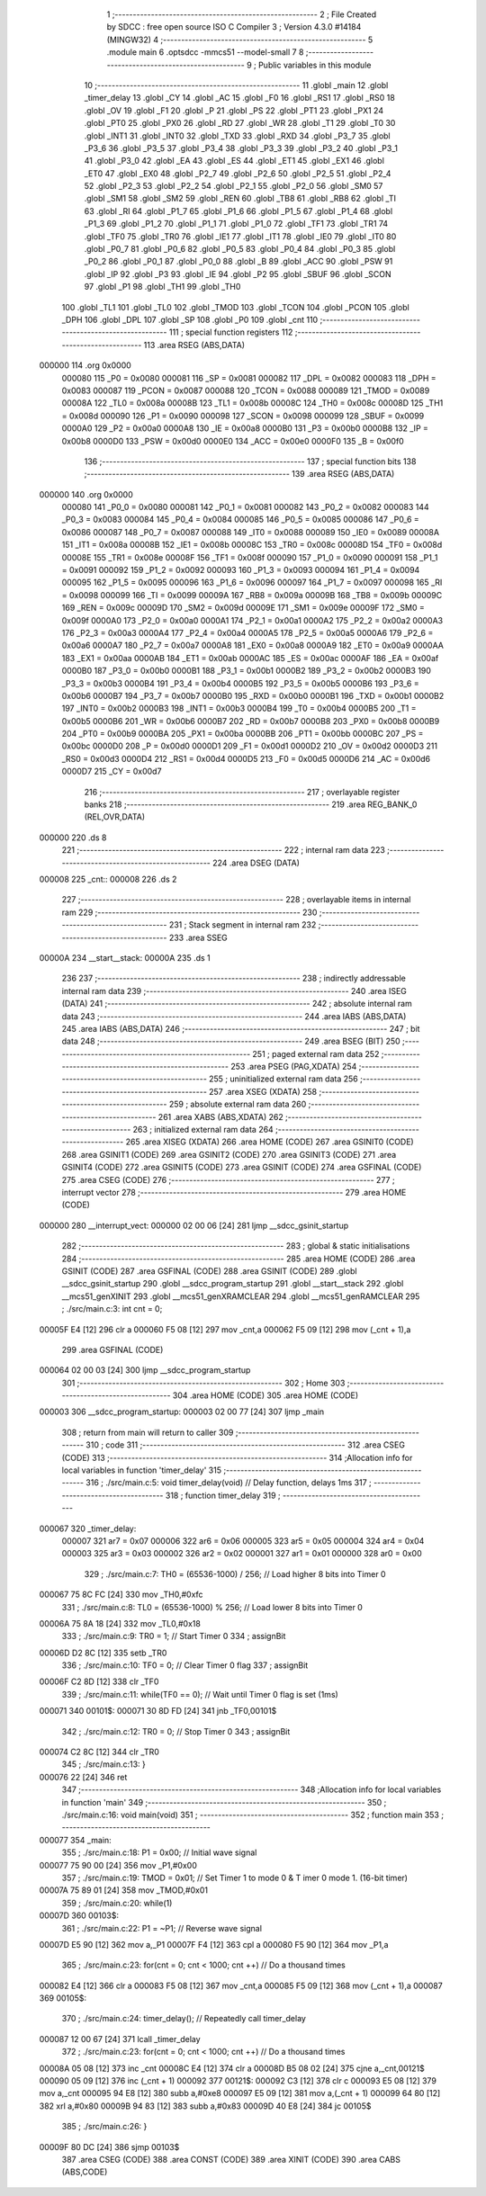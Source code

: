                                       1 ;--------------------------------------------------------
                                      2 ; File Created by SDCC : free open source ISO C Compiler 
                                      3 ; Version 4.3.0 #14184 (MINGW32)
                                      4 ;--------------------------------------------------------
                                      5 	.module main
                                      6 	.optsdcc -mmcs51 --model-small
                                      7 	
                                      8 ;--------------------------------------------------------
                                      9 ; Public variables in this module
                                     10 ;--------------------------------------------------------
                                     11 	.globl _main
                                     12 	.globl _timer_delay
                                     13 	.globl _CY
                                     14 	.globl _AC
                                     15 	.globl _F0
                                     16 	.globl _RS1
                                     17 	.globl _RS0
                                     18 	.globl _OV
                                     19 	.globl _F1
                                     20 	.globl _P
                                     21 	.globl _PS
                                     22 	.globl _PT1
                                     23 	.globl _PX1
                                     24 	.globl _PT0
                                     25 	.globl _PX0
                                     26 	.globl _RD
                                     27 	.globl _WR
                                     28 	.globl _T1
                                     29 	.globl _T0
                                     30 	.globl _INT1
                                     31 	.globl _INT0
                                     32 	.globl _TXD
                                     33 	.globl _RXD
                                     34 	.globl _P3_7
                                     35 	.globl _P3_6
                                     36 	.globl _P3_5
                                     37 	.globl _P3_4
                                     38 	.globl _P3_3
                                     39 	.globl _P3_2
                                     40 	.globl _P3_1
                                     41 	.globl _P3_0
                                     42 	.globl _EA
                                     43 	.globl _ES
                                     44 	.globl _ET1
                                     45 	.globl _EX1
                                     46 	.globl _ET0
                                     47 	.globl _EX0
                                     48 	.globl _P2_7
                                     49 	.globl _P2_6
                                     50 	.globl _P2_5
                                     51 	.globl _P2_4
                                     52 	.globl _P2_3
                                     53 	.globl _P2_2
                                     54 	.globl _P2_1
                                     55 	.globl _P2_0
                                     56 	.globl _SM0
                                     57 	.globl _SM1
                                     58 	.globl _SM2
                                     59 	.globl _REN
                                     60 	.globl _TB8
                                     61 	.globl _RB8
                                     62 	.globl _TI
                                     63 	.globl _RI
                                     64 	.globl _P1_7
                                     65 	.globl _P1_6
                                     66 	.globl _P1_5
                                     67 	.globl _P1_4
                                     68 	.globl _P1_3
                                     69 	.globl _P1_2
                                     70 	.globl _P1_1
                                     71 	.globl _P1_0
                                     72 	.globl _TF1
                                     73 	.globl _TR1
                                     74 	.globl _TF0
                                     75 	.globl _TR0
                                     76 	.globl _IE1
                                     77 	.globl _IT1
                                     78 	.globl _IE0
                                     79 	.globl _IT0
                                     80 	.globl _P0_7
                                     81 	.globl _P0_6
                                     82 	.globl _P0_5
                                     83 	.globl _P0_4
                                     84 	.globl _P0_3
                                     85 	.globl _P0_2
                                     86 	.globl _P0_1
                                     87 	.globl _P0_0
                                     88 	.globl _B
                                     89 	.globl _ACC
                                     90 	.globl _PSW
                                     91 	.globl _IP
                                     92 	.globl _P3
                                     93 	.globl _IE
                                     94 	.globl _P2
                                     95 	.globl _SBUF
                                     96 	.globl _SCON
                                     97 	.globl _P1
                                     98 	.globl _TH1
                                     99 	.globl _TH0
                                    100 	.globl _TL1
                                    101 	.globl _TL0
                                    102 	.globl _TMOD
                                    103 	.globl _TCON
                                    104 	.globl _PCON
                                    105 	.globl _DPH
                                    106 	.globl _DPL
                                    107 	.globl _SP
                                    108 	.globl _P0
                                    109 	.globl _cnt
                                    110 ;--------------------------------------------------------
                                    111 ; special function registers
                                    112 ;--------------------------------------------------------
                                    113 	.area RSEG    (ABS,DATA)
      000000                        114 	.org 0x0000
                           000080   115 _P0	=	0x0080
                           000081   116 _SP	=	0x0081
                           000082   117 _DPL	=	0x0082
                           000083   118 _DPH	=	0x0083
                           000087   119 _PCON	=	0x0087
                           000088   120 _TCON	=	0x0088
                           000089   121 _TMOD	=	0x0089
                           00008A   122 _TL0	=	0x008a
                           00008B   123 _TL1	=	0x008b
                           00008C   124 _TH0	=	0x008c
                           00008D   125 _TH1	=	0x008d
                           000090   126 _P1	=	0x0090
                           000098   127 _SCON	=	0x0098
                           000099   128 _SBUF	=	0x0099
                           0000A0   129 _P2	=	0x00a0
                           0000A8   130 _IE	=	0x00a8
                           0000B0   131 _P3	=	0x00b0
                           0000B8   132 _IP	=	0x00b8
                           0000D0   133 _PSW	=	0x00d0
                           0000E0   134 _ACC	=	0x00e0
                           0000F0   135 _B	=	0x00f0
                                    136 ;--------------------------------------------------------
                                    137 ; special function bits
                                    138 ;--------------------------------------------------------
                                    139 	.area RSEG    (ABS,DATA)
      000000                        140 	.org 0x0000
                           000080   141 _P0_0	=	0x0080
                           000081   142 _P0_1	=	0x0081
                           000082   143 _P0_2	=	0x0082
                           000083   144 _P0_3	=	0x0083
                           000084   145 _P0_4	=	0x0084
                           000085   146 _P0_5	=	0x0085
                           000086   147 _P0_6	=	0x0086
                           000087   148 _P0_7	=	0x0087
                           000088   149 _IT0	=	0x0088
                           000089   150 _IE0	=	0x0089
                           00008A   151 _IT1	=	0x008a
                           00008B   152 _IE1	=	0x008b
                           00008C   153 _TR0	=	0x008c
                           00008D   154 _TF0	=	0x008d
                           00008E   155 _TR1	=	0x008e
                           00008F   156 _TF1	=	0x008f
                           000090   157 _P1_0	=	0x0090
                           000091   158 _P1_1	=	0x0091
                           000092   159 _P1_2	=	0x0092
                           000093   160 _P1_3	=	0x0093
                           000094   161 _P1_4	=	0x0094
                           000095   162 _P1_5	=	0x0095
                           000096   163 _P1_6	=	0x0096
                           000097   164 _P1_7	=	0x0097
                           000098   165 _RI	=	0x0098
                           000099   166 _TI	=	0x0099
                           00009A   167 _RB8	=	0x009a
                           00009B   168 _TB8	=	0x009b
                           00009C   169 _REN	=	0x009c
                           00009D   170 _SM2	=	0x009d
                           00009E   171 _SM1	=	0x009e
                           00009F   172 _SM0	=	0x009f
                           0000A0   173 _P2_0	=	0x00a0
                           0000A1   174 _P2_1	=	0x00a1
                           0000A2   175 _P2_2	=	0x00a2
                           0000A3   176 _P2_3	=	0x00a3
                           0000A4   177 _P2_4	=	0x00a4
                           0000A5   178 _P2_5	=	0x00a5
                           0000A6   179 _P2_6	=	0x00a6
                           0000A7   180 _P2_7	=	0x00a7
                           0000A8   181 _EX0	=	0x00a8
                           0000A9   182 _ET0	=	0x00a9
                           0000AA   183 _EX1	=	0x00aa
                           0000AB   184 _ET1	=	0x00ab
                           0000AC   185 _ES	=	0x00ac
                           0000AF   186 _EA	=	0x00af
                           0000B0   187 _P3_0	=	0x00b0
                           0000B1   188 _P3_1	=	0x00b1
                           0000B2   189 _P3_2	=	0x00b2
                           0000B3   190 _P3_3	=	0x00b3
                           0000B4   191 _P3_4	=	0x00b4
                           0000B5   192 _P3_5	=	0x00b5
                           0000B6   193 _P3_6	=	0x00b6
                           0000B7   194 _P3_7	=	0x00b7
                           0000B0   195 _RXD	=	0x00b0
                           0000B1   196 _TXD	=	0x00b1
                           0000B2   197 _INT0	=	0x00b2
                           0000B3   198 _INT1	=	0x00b3
                           0000B4   199 _T0	=	0x00b4
                           0000B5   200 _T1	=	0x00b5
                           0000B6   201 _WR	=	0x00b6
                           0000B7   202 _RD	=	0x00b7
                           0000B8   203 _PX0	=	0x00b8
                           0000B9   204 _PT0	=	0x00b9
                           0000BA   205 _PX1	=	0x00ba
                           0000BB   206 _PT1	=	0x00bb
                           0000BC   207 _PS	=	0x00bc
                           0000D0   208 _P	=	0x00d0
                           0000D1   209 _F1	=	0x00d1
                           0000D2   210 _OV	=	0x00d2
                           0000D3   211 _RS0	=	0x00d3
                           0000D4   212 _RS1	=	0x00d4
                           0000D5   213 _F0	=	0x00d5
                           0000D6   214 _AC	=	0x00d6
                           0000D7   215 _CY	=	0x00d7
                                    216 ;--------------------------------------------------------
                                    217 ; overlayable register banks
                                    218 ;--------------------------------------------------------
                                    219 	.area REG_BANK_0	(REL,OVR,DATA)
      000000                        220 	.ds 8
                                    221 ;--------------------------------------------------------
                                    222 ; internal ram data
                                    223 ;--------------------------------------------------------
                                    224 	.area DSEG    (DATA)
      000008                        225 _cnt::
      000008                        226 	.ds 2
                                    227 ;--------------------------------------------------------
                                    228 ; overlayable items in internal ram
                                    229 ;--------------------------------------------------------
                                    230 ;--------------------------------------------------------
                                    231 ; Stack segment in internal ram
                                    232 ;--------------------------------------------------------
                                    233 	.area SSEG
      00000A                        234 __start__stack:
      00000A                        235 	.ds	1
                                    236 
                                    237 ;--------------------------------------------------------
                                    238 ; indirectly addressable internal ram data
                                    239 ;--------------------------------------------------------
                                    240 	.area ISEG    (DATA)
                                    241 ;--------------------------------------------------------
                                    242 ; absolute internal ram data
                                    243 ;--------------------------------------------------------
                                    244 	.area IABS    (ABS,DATA)
                                    245 	.area IABS    (ABS,DATA)
                                    246 ;--------------------------------------------------------
                                    247 ; bit data
                                    248 ;--------------------------------------------------------
                                    249 	.area BSEG    (BIT)
                                    250 ;--------------------------------------------------------
                                    251 ; paged external ram data
                                    252 ;--------------------------------------------------------
                                    253 	.area PSEG    (PAG,XDATA)
                                    254 ;--------------------------------------------------------
                                    255 ; uninitialized external ram data
                                    256 ;--------------------------------------------------------
                                    257 	.area XSEG    (XDATA)
                                    258 ;--------------------------------------------------------
                                    259 ; absolute external ram data
                                    260 ;--------------------------------------------------------
                                    261 	.area XABS    (ABS,XDATA)
                                    262 ;--------------------------------------------------------
                                    263 ; initialized external ram data
                                    264 ;--------------------------------------------------------
                                    265 	.area XISEG   (XDATA)
                                    266 	.area HOME    (CODE)
                                    267 	.area GSINIT0 (CODE)
                                    268 	.area GSINIT1 (CODE)
                                    269 	.area GSINIT2 (CODE)
                                    270 	.area GSINIT3 (CODE)
                                    271 	.area GSINIT4 (CODE)
                                    272 	.area GSINIT5 (CODE)
                                    273 	.area GSINIT  (CODE)
                                    274 	.area GSFINAL (CODE)
                                    275 	.area CSEG    (CODE)
                                    276 ;--------------------------------------------------------
                                    277 ; interrupt vector
                                    278 ;--------------------------------------------------------
                                    279 	.area HOME    (CODE)
      000000                        280 __interrupt_vect:
      000000 02 00 06         [24]  281 	ljmp	__sdcc_gsinit_startup
                                    282 ;--------------------------------------------------------
                                    283 ; global & static initialisations
                                    284 ;--------------------------------------------------------
                                    285 	.area HOME    (CODE)
                                    286 	.area GSINIT  (CODE)
                                    287 	.area GSFINAL (CODE)
                                    288 	.area GSINIT  (CODE)
                                    289 	.globl __sdcc_gsinit_startup
                                    290 	.globl __sdcc_program_startup
                                    291 	.globl __start__stack
                                    292 	.globl __mcs51_genXINIT
                                    293 	.globl __mcs51_genXRAMCLEAR
                                    294 	.globl __mcs51_genRAMCLEAR
                                    295 ;	./src/main.c:3: int cnt = 0;
      00005F E4               [12]  296 	clr	a
      000060 F5 08            [12]  297 	mov	_cnt,a
      000062 F5 09            [12]  298 	mov	(_cnt + 1),a
                                    299 	.area GSFINAL (CODE)
      000064 02 00 03         [24]  300 	ljmp	__sdcc_program_startup
                                    301 ;--------------------------------------------------------
                                    302 ; Home
                                    303 ;--------------------------------------------------------
                                    304 	.area HOME    (CODE)
                                    305 	.area HOME    (CODE)
      000003                        306 __sdcc_program_startup:
      000003 02 00 77         [24]  307 	ljmp	_main
                                    308 ;	return from main will return to caller
                                    309 ;--------------------------------------------------------
                                    310 ; code
                                    311 ;--------------------------------------------------------
                                    312 	.area CSEG    (CODE)
                                    313 ;------------------------------------------------------------
                                    314 ;Allocation info for local variables in function 'timer_delay'
                                    315 ;------------------------------------------------------------
                                    316 ;	./src/main.c:5: void timer_delay(void)			    // Delay function, delays 1ms
                                    317 ;	-----------------------------------------
                                    318 ;	 function timer_delay
                                    319 ;	-----------------------------------------
      000067                        320 _timer_delay:
                           000007   321 	ar7 = 0x07
                           000006   322 	ar6 = 0x06
                           000005   323 	ar5 = 0x05
                           000004   324 	ar4 = 0x04
                           000003   325 	ar3 = 0x03
                           000002   326 	ar2 = 0x02
                           000001   327 	ar1 = 0x01
                           000000   328 	ar0 = 0x00
                                    329 ;	./src/main.c:7: TH0 = (65536-1000) / 256;	// Load higher 8 bits into Timer 0
      000067 75 8C FC         [24]  330 	mov	_TH0,#0xfc
                                    331 ;	./src/main.c:8: TL0 = (65536-1000) % 256;   // Load lower 8 bits into Timer 0
      00006A 75 8A 18         [24]  332 	mov	_TL0,#0x18
                                    333 ;	./src/main.c:9: TR0 = 1;                    // Start Timer 0
                                    334 ;	assignBit
      00006D D2 8C            [12]  335 	setb	_TR0
                                    336 ;	./src/main.c:10: TF0 = 0;                    // Clear Timer 0 flag
                                    337 ;	assignBit
      00006F C2 8D            [12]  338 	clr	_TF0
                                    339 ;	./src/main.c:11: while(TF0 == 0);		    // Wait until Timer 0 flag is set (1ms)
      000071                        340 00101$:
      000071 30 8D FD         [24]  341 	jnb	_TF0,00101$
                                    342 ;	./src/main.c:12: TR0 = 0;			        // Stop Timer 0
                                    343 ;	assignBit
      000074 C2 8C            [12]  344 	clr	_TR0
                                    345 ;	./src/main.c:13: }
      000076 22               [24]  346 	ret
                                    347 ;------------------------------------------------------------
                                    348 ;Allocation info for local variables in function 'main'
                                    349 ;------------------------------------------------------------
                                    350 ;	./src/main.c:16: void main(void)
                                    351 ;	-----------------------------------------
                                    352 ;	 function main
                                    353 ;	-----------------------------------------
      000077                        354 _main:
                                    355 ;	./src/main.c:18: P1 =  0x00;									// Initial wave signal
      000077 75 90 00         [24]  356 	mov	_P1,#0x00
                                    357 ;	./src/main.c:19: TMOD = 0x01;								// Set Timer 1 to  mode 0 & T imer 0 mode 1. (16-bit timer)
      00007A 75 89 01         [24]  358 	mov	_TMOD,#0x01
                                    359 ;	./src/main.c:20: while(1)
      00007D                        360 00103$:
                                    361 ;	./src/main.c:22: P1 = ~P1;		     					// Reverse wave signal
      00007D E5 90            [12]  362 	mov	a,_P1
      00007F F4               [12]  363 	cpl	a
      000080 F5 90            [12]  364 	mov	_P1,a
                                    365 ;	./src/main.c:23: for(cnt = 0; cnt < 1000; cnt ++)		// Do a thousand times
      000082 E4               [12]  366 	clr	a
      000083 F5 08            [12]  367 	mov	_cnt,a
      000085 F5 09            [12]  368 	mov	(_cnt + 1),a
      000087                        369 00105$:
                                    370 ;	./src/main.c:24: timer_delay();						// Repeatedly call timer_delay
      000087 12 00 67         [24]  371 	lcall	_timer_delay
                                    372 ;	./src/main.c:23: for(cnt = 0; cnt < 1000; cnt ++)		// Do a thousand times
      00008A 05 08            [12]  373 	inc	_cnt
      00008C E4               [12]  374 	clr	a
      00008D B5 08 02         [24]  375 	cjne	a,_cnt,00121$
      000090 05 09            [12]  376 	inc	(_cnt + 1)
      000092                        377 00121$:
      000092 C3               [12]  378 	clr	c
      000093 E5 08            [12]  379 	mov	a,_cnt
      000095 94 E8            [12]  380 	subb	a,#0xe8
      000097 E5 09            [12]  381 	mov	a,(_cnt + 1)
      000099 64 80            [12]  382 	xrl	a,#0x80
      00009B 94 83            [12]  383 	subb	a,#0x83
      00009D 40 E8            [24]  384 	jc	00105$
                                    385 ;	./src/main.c:26: }
      00009F 80 DC            [24]  386 	sjmp	00103$
                                    387 	.area CSEG    (CODE)
                                    388 	.area CONST   (CODE)
                                    389 	.area XINIT   (CODE)
                                    390 	.area CABS    (ABS,CODE)
